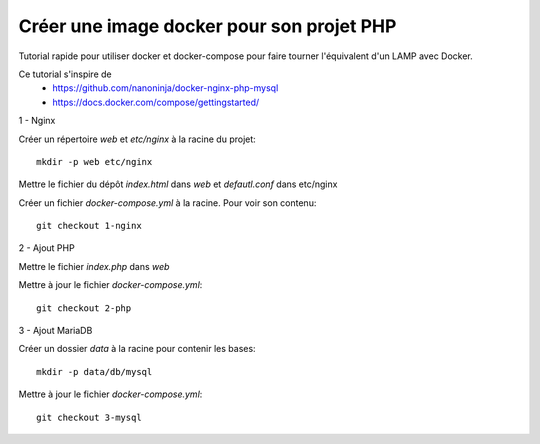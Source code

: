 ==========================================
Créer une image docker pour son projet PHP
==========================================

Tutorial rapide pour utiliser docker et docker-compose pour faire tourner l'équivalent d'un LAMP avec Docker.

Ce tutorial s'inspire de
   * https://github.com/nanoninja/docker-nginx-php-mysql
   * https://docs.docker.com/compose/gettingstarted/

1 - Nginx

Créer un répertoire *web* et *etc/nginx* à la racine du projet::

   mkdir -p web etc/nginx

Mettre le fichier du dépôt *index.html* dans *web* et *defautl.conf* dans etc/nginx

Créer un fichier *docker-compose.yml* à la racine. Pour voir son contenu::

   git checkout 1-nginx

2 - Ajout PHP

Mettre le fichier *index.php* dans *web*

Mettre à jour le fichier *docker-compose.yml*::

   git checkout 2-php

3 - Ajout MariaDB

Créer un dossier *data* à la racine pour contenir les bases::

   mkdir -p data/db/mysql

Mettre à jour le fichier *docker-compose.yml*::

   git checkout 3-mysql
